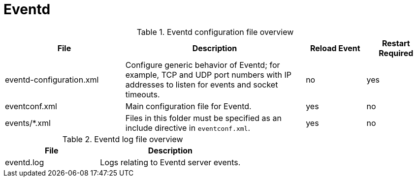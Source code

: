 [[ref-daemon-config-files-eventd]]
= Eventd

.Eventd configuration file overview
[options="header"]
[cols="2,3,1,1"]
|===
| File
| Description
| Reload Event
| Restart Required

| eventd-configuration.xml
| Configure generic behavior of Eventd; for example, TCP and UDP port numbers with IP addresses to listen for events and socket timeouts.
| no
| yes

| eventconf.xml
| Main configuration file for Eventd.
| yes
| no

| events/*.xml
| Files in this folder must be specified as an include directive in `eventconf.xml`.
| yes
| no
|===

.Eventd log file overview
[options="header"]
[cols="2,3"]

|===
| File
| Description

| eventd.log
| Logs relating to Eventd server events.

|===
